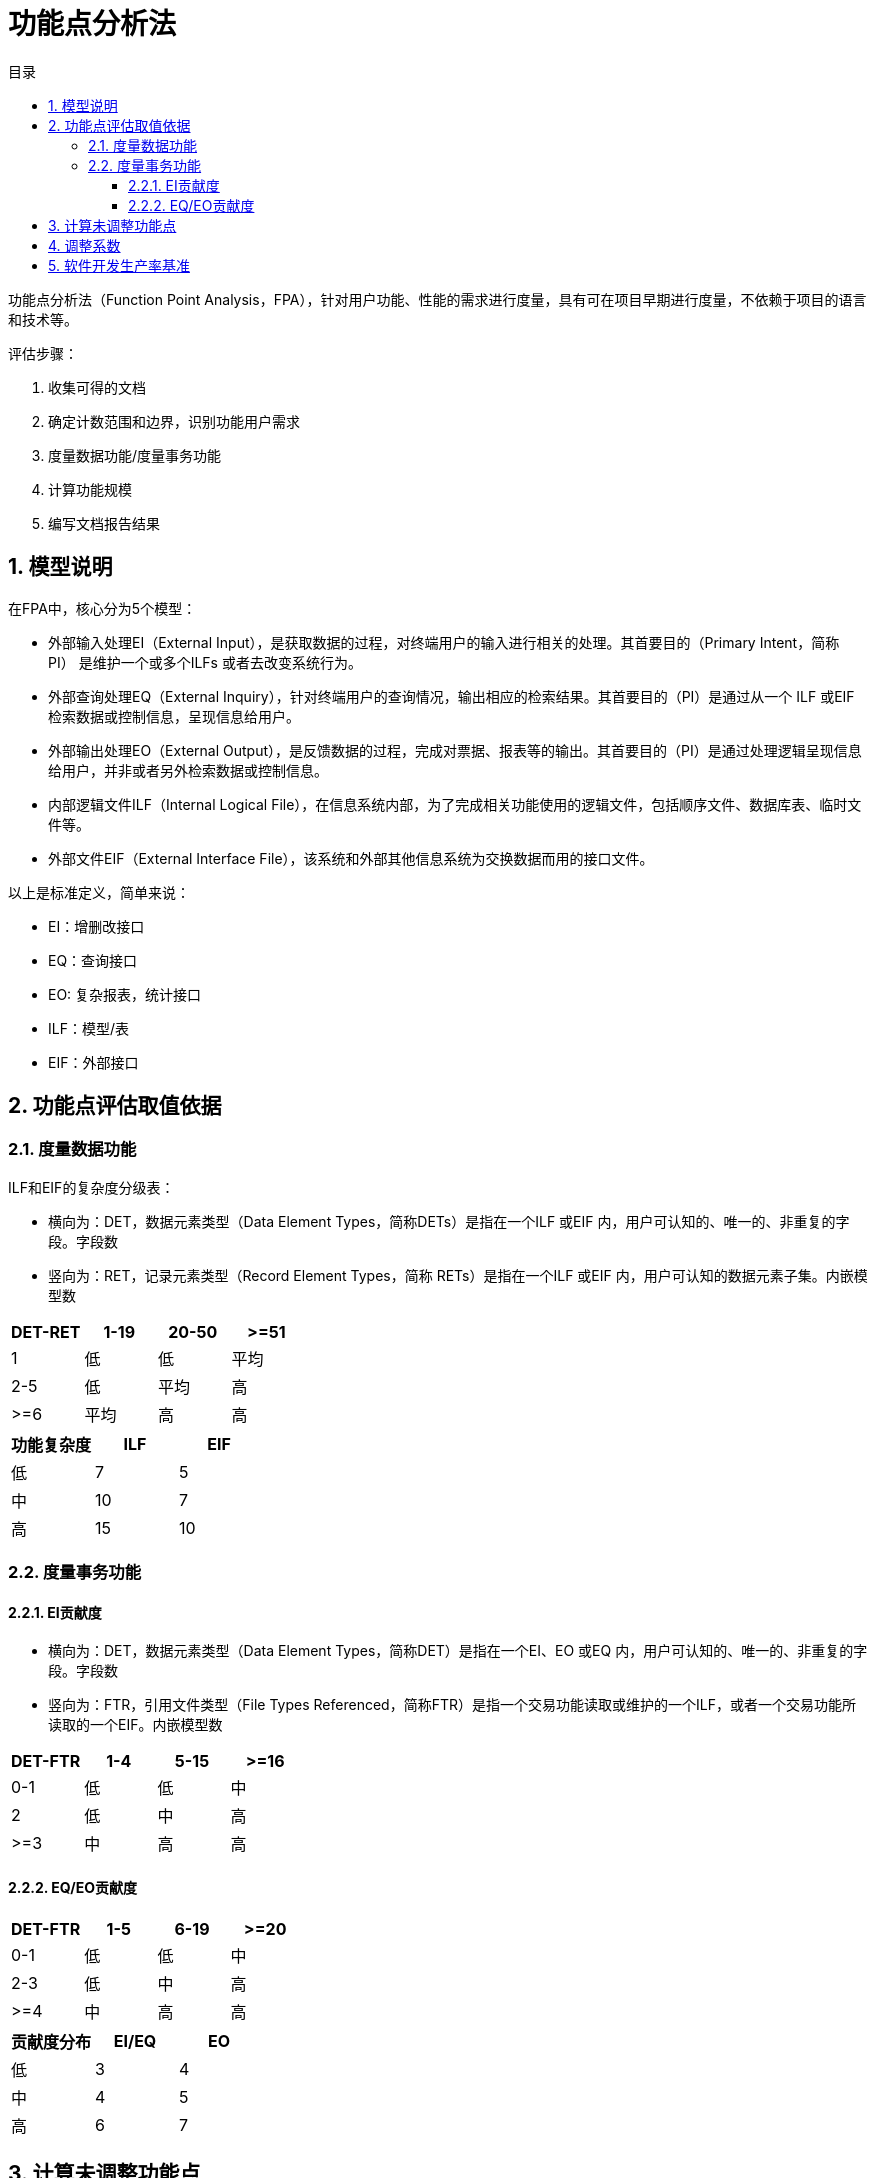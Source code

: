 = 功能点分析法
:toc:
:toc-title: 目录
:toclevels: 4
:sectnums:

功能点分析法（Function Point Analysis，FPA），针对用户功能、性能的需求进行度量，具有可在项目早期进行度量，不依赖于项目的语言和技术等。

评估步骤：

. 收集可得的文档
. 确定计数范围和边界，识别功能用户需求
. 度量数据功能/度量事务功能
. 计算功能规模
. 编写文档报告结果

== 模型说明

在FPA中，核心分为5个模型：

- 外部输入处理EI（External Input），是获取数据的过程，对终端用户的输入进行相关的处理。其首要目的（Primary Intent，简称 PI） 是维护一个或多个ILFs 或者去改变系统行为。
- 外部查询处理EQ（External Inquiry），针对终端用户的查询情况，输出相应的检索结果。其首要目的（PI）是通过从一个 ILF 或EIF 检索数据或控制信息，呈现信息给用户。
- 外部输出处理EO（External Output），是反馈数据的过程，完成对票据、报表等的输出。其首要目的（PI）是通过处理逻辑呈现信息给用户，并非或者另外检索数据或控制信息。
- 内部逻辑文件ILF（Internal Logical File），在信息系统内部，为了完成相关功能使用的逻辑文件，包括顺序文件、数据库表、临时文件等。
- 外部文件EIF（External Interface File），该系统和外部其他信息系统为交换数据而用的接口文件。

以上是标准定义，简单来说：

- EI：增删改接口
- EQ：查询接口
- EO: 复杂报表，统计接口
- ILF：模型/表
- EIF：外部接口

== 功能点评估取值依据

=== 度量数据功能

ILF和EIF的复杂度分级表：

- 横向为：DET，数据元素类型（Data Element Types，简称DETs）是指在一个ILF 或EIF 内，用户可认知的、唯一的、非重复的字段。字段数
- 竖向为：RET，记录元素类型（Record Element Types，简称 RETs）是指在一个ILF 或EIF 内，用户可认知的数据元素子集。内嵌模型数

|===
|DET-RET|1-19|20-50|>=51

|1|低|低|平均
|2-5|低|平均|高
|>=6|平均|高|高
|===

|===
|功能复杂度|ILF|EIF

|低|7|5
|中|10|7
|高|15|10
|===

=== 度量事务功能

==== EI贡献度

- 横向为：DET，数据元素类型（Data Element Types，简称DET）是指在一个EI、EO 或EQ 内，用户可认知的、唯一的、非重复的字段。字段数
- 竖向为：FTR，引用文件类型（File Types Referenced，简称FTR）是指一个交易功能读取或维护的一个ILF，或者一个交易功能所读取的一个EIF。内嵌模型数

|===
|DET-FTR|1-4|5-15|>=16

|0-1|低|低|中
|2|低|中|高
|>=3|中|高|高
|===

==== EQ/EO贡献度

|===
|DET-FTR|1-5|6-19|>=20

|0-1|低|低|中
|2-3|低|中|高
|>=4|中|高|高
|===

|===
|贡献度分布|EI/EQ|EO

|低|3|4
|中|4|5
|高|6|7
|===

== 计算未调整功能点

UFP= ILFs+EIFs+EIs+EOs+EQs

== 调整系数



== 软件开发生产率基准

即每个功能点需要多少人时，可计算出总计人时，对应可计算人日及人月等数据

